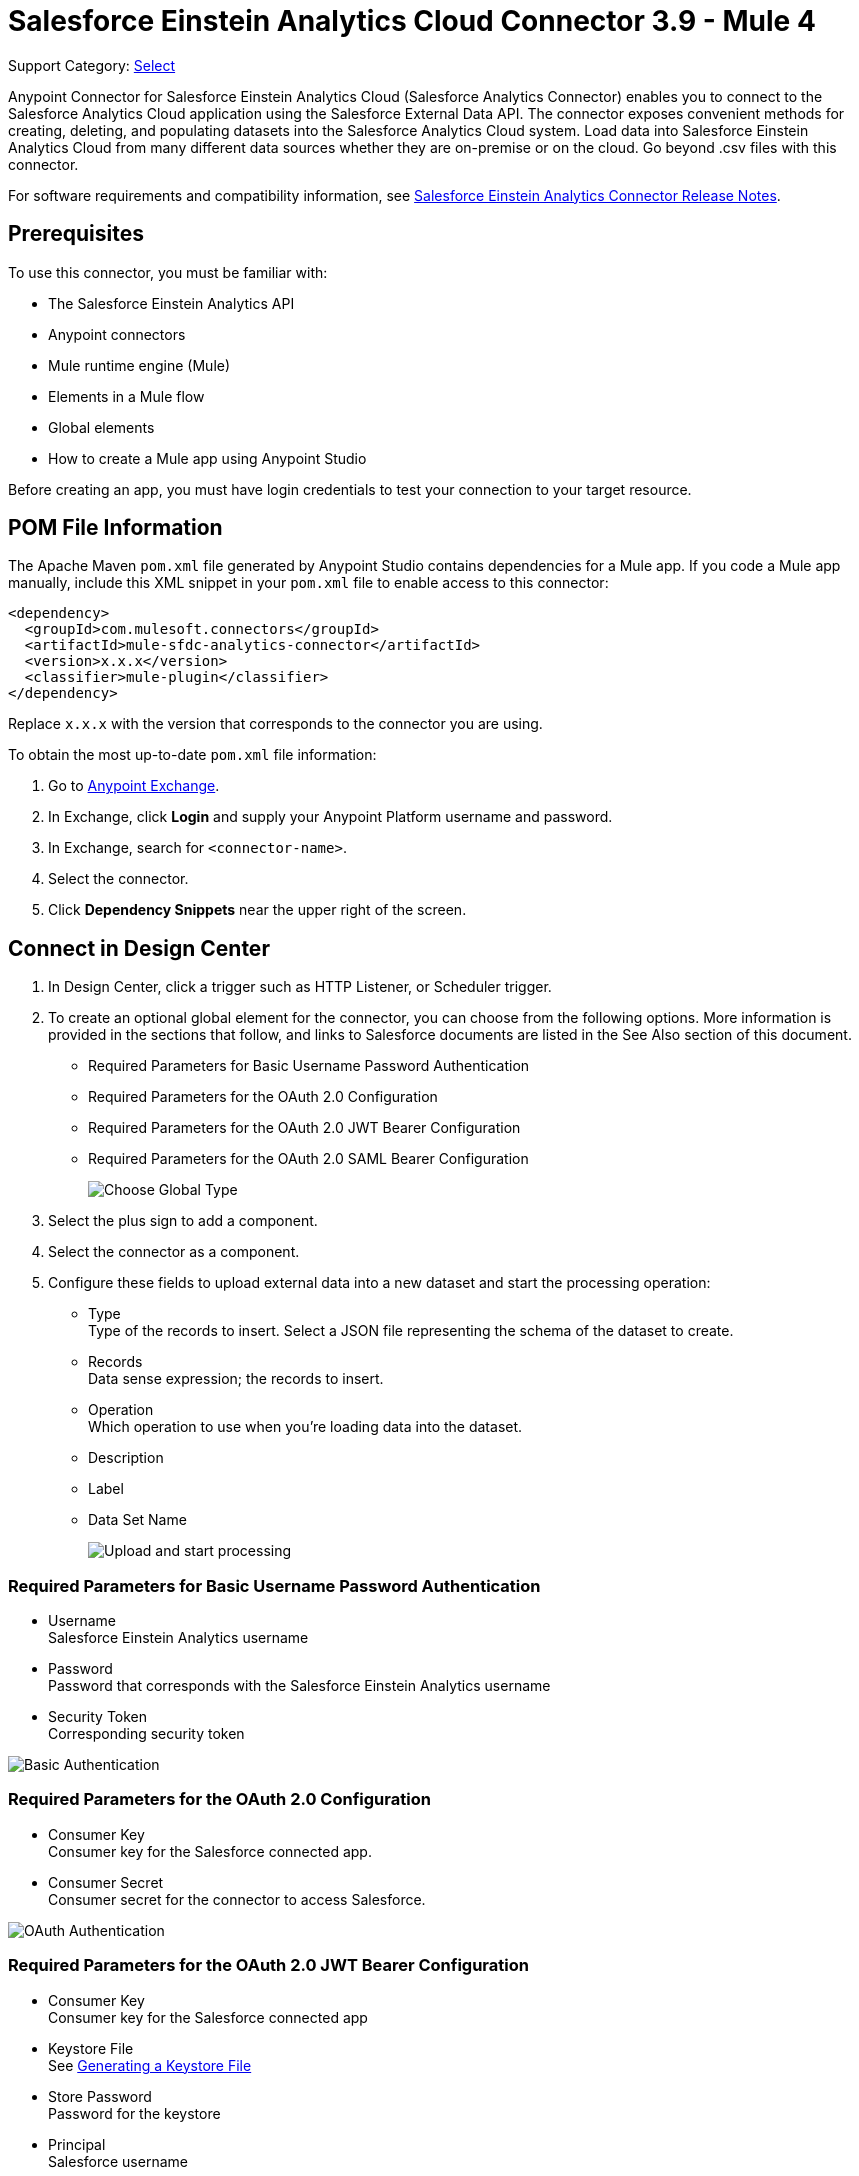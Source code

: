 = Salesforce Einstein Analytics Cloud Connector 3.9 - Mule 4
:page-aliases: connectors::salesforce/salesforce-analytics-connector.adoc

Support Category: https://www.mulesoft.com/legal/versioning-back-support-policy#anypoint-connectors[Select]

Anypoint Connector for Salesforce Einstein Analytics Cloud (Salesforce Analytics Connector) enables you to connect to the Salesforce Analytics Cloud application using the Salesforce External Data API. The connector exposes convenient methods for creating, deleting, and populating datasets into the Salesforce Analytics Cloud system. Load data into Salesforce Einstein Analytics Cloud from many different data sources whether they are on-premise or on the cloud. Go beyond .csv files with this connector.

For software requirements and compatibility information, see xref:release-notes::connector/salesforce-analytics-connector-release-notes-mule-4.adoc[Salesforce Einstein Analytics Connector Release Notes].

== Prerequisites

To use this connector, you must be familiar with:

* The Salesforce Einstein Analytics API
* Anypoint connectors
* Mule runtime engine (Mule)
* Elements in a Mule flow
* Global elements
* How to create a Mule app using Anypoint Studio

Before creating an app, you must have login credentials to test your connection to your target resource.

== POM File Information

The Apache Maven `pom.xml` file generated by Anypoint Studio contains dependencies for a Mule app. If you code a Mule app manually, include this XML snippet in your `pom.xml` file to enable access to this connector:

[source,xml,linenums]
----
<dependency>
  <groupId>com.mulesoft.connectors</groupId>
  <artifactId>mule-sfdc-analytics-connector</artifactId>
  <version>x.x.x</version>
  <classifier>mule-plugin</classifier>
</dependency>
----

Replace `x.x.x` with the version that corresponds to the connector you are using.

To obtain the most up-to-date `pom.xml` file information:

. Go to https://www.mulesoft.com/exchange/[Anypoint Exchange].
. In Exchange, click *Login* and supply your Anypoint Platform username and password.
. In Exchange, search for `<connector-name>`.
. Select the connector.
. Click *Dependency Snippets* near the upper right of the screen.

== Connect in Design Center

. In Design Center, click a trigger such as  HTTP Listener, or Scheduler trigger.
. To create an optional global element for the connector, you can choose from the following options. More information is provided in the sections that follow, and links to Salesforce documents are listed in the See Also section of this document.
+
* Required Parameters for Basic Username Password Authentication
* Required Parameters for the OAuth 2.0 Configuration
* Required Parameters for the OAuth 2.0 JWT Bearer Configuration
* Required Parameters for the OAuth 2.0 SAML Bearer Configuration
+
image::salesforce-analytics-choose-global-type.png[Choose Global Type]
+
. Select the plus sign to add a component.
. Select the connector as a component.
. Configure these fields to upload external data into a new dataset and start the processing operation:
+
** Type +
Type of the records to insert. Select a JSON file representing the schema of the dataset to create.
** Records +
Data sense expression; the records to insert.
** Operation +
Which operation to use when you’re loading data into the dataset.
** Description
** Label
** Data Set Name
+
image::salesforce-analytics-upload-and-start.png[Upload and start processing]

=== Required Parameters for Basic Username Password Authentication

* Username +
Salesforce Einstein Analytics username
* Password +
Password that corresponds with the Salesforce Einstein Analytics username
* Security Token +
Corresponding security token

image::salesforce-analytics-dc-basic-auth.png[Basic Authentication]

=== Required Parameters for the OAuth 2.0 Configuration

* Consumer Key +
Consumer key for the Salesforce connected app.
* Consumer Secret +
Consumer secret for the connector to access Salesforce.

image::salesforce-analytics-dc-oauth.png[OAuth Authentication]

=== Required Parameters for the OAuth 2.0 JWT Bearer Configuration

* Consumer Key +
Consumer key for the Salesforce connected app
* Keystore File +
See <<generating-keystore,Generating a Keystore File>>
* Store Password +
Password for the keystore
* Principal +
Salesforce username

image::salesforce-analytics-dc-jwt.png[JWT Bearer Configuration]

==== Required Parameters for the OAuth 2.0 SAML Bearer Configuration

* Consumer Key +
Consumer key for the Salesforce connected app.
* Keystore File +
Path to the keystore used to sign data during authentication. Note that only the Java keystore format is allowed.
* Store Password +
Keystore password.
* Principal +
Salesforce username.

image::salesforce-analytics-saml.png[SAML Bearer Configuration]

[[generating-keystore]]
==== Generating a Keystore File

The Keystore is the path to the keystore used to sign data during authentication. The following example shows how to generate a JKS file:


. Go to your Mule workspace, and open the command prompt (for Windows) or Terminal (for Mac).
. Type `keytool -genkeypair -alias salesforce-cert -keyalg RSA -keystore salesforce-cert.jks` and press enter.
. Enter the following details:
+
** Password for the keystore
** Your first name and last name
** Your organization unit
** Name of your city, state, and the two letter code of your county
+
The system generates a Java keystore file containing a private or public key-pair in your workspace.
+
. Provide the file path for the keystore in your connector configuration.
+
Type `keytool -exportcert -alias salesforce-cert -file salesforce-cert.crt -keystore salesforce-cert.jks` and press enter.
+
The system now exports the public key from the keystore into the workspace. This is the public key that you need to enter in your Salesforce instance.
+
. Verify that you have both the keystore (`salesforce-cert.jks`)
and the public key (`salesforce-cert.crt`) files in your workspace.

== Add the Connector in Studio

. In Studio, create a Mule project.
. In the Mule Palette view, click *(X) Search in Exchange*.
. In *Add Modules to Project*, type "analytics" in the search field.
. Click this connector's name in *Available modules*.
. Click *Add*.
. Click *Finish*.

=== Configure the Connector in Studio

. Drag the desired Salesforce Analytics operation to the Studio canvas.
. To create a global element for the connector, on the *General* tab, configure the authentication as described in the authentication sections.
+
The following authentication connection types are available: +
+
* <<basic-authentication,Username Password>>
* <<oauth2,OAuth 2.0>>
* <<oauth2-jwt,OAuth 2.0 JWT>>
* <<oauth2-saml,OAuth 2.0 SAML Bearer>>
. Configure these fields to upload external data into new dataset and start the processing operation:
** Type +
Type of the records to insert. Select a JSON file representing the schema of the dataset to create.
** Records +
DataSense expression; the records to insert.
** Operation +
Specify the operation to use when you’re loading data into a dataset.
** Description
** Label
** Data Set Name
+
image::salesforce-analytics-studio-upload-and-start.png[Upload external data]

[[basic-authentication]]
=== Username Password

On the *General* tab of the *Global Element Properties* screen, enter the following information to configure Basic authentication:

* *Username* +
Enter the Salesforce username.
* *Password* +
Enter the corresponding password.
* *Security Token* +
Enter the corresponding security token.

The following screenshot shows an example of configuring Basic authentication:

.Basic authentication fields
image::salesforce-analytics-basic.png[To configure authentication, select `Basic` in the *Connection* field and then complete the fields on the *General* tab.]

[[oauth2]]
=== OAuth 2.0

On the *General* tab of the *Global Element Properties* screen, enter the following information to configure OAuth 2.0 authentication:

* *Consumer Key* +
Consumer key for the Salesforce connected app.
* *Consumer Secret* +
Consumer secret for the connector to access Salesforce.

The following screenshot shows an example of configuring the OAuth 2.0 authentication:

.OAuth 2.0 authentication fields
image::salesforce-analytics-oauth.png[To configure authentication, select `OAuth 2.0` in the *Connection* field and then complete the fields on the *General* tab.]

[[oauth2-jwt]]
=== OAuth 2.0 JWT

On the *General* tab of the *Global Element Properties* screen, enter the following information to configure OAuth 2.0 JWT authentication:

* *Consumer Key* +
Consumer key for the Salesforce connected app
* *Keystore File* +
See <<generating-keystore,Generating a Keystore File>>
* *Store Password* +
Password for the keystore
* *Principal* +
Salesforce username

.OAuth 2.0 JWT authentication fields
image::salesforce-analytics-jwt.png[To configure authentication, select `OAuth 2.0 JWT` in the *Connection* field and then complete the fields on the *General* tab.]

[[oauth2-saml]]
=== OAuth 2.0 SAML Bearer

On the *General* tab of the *Global Element Properties* screen, enter the following information to configure OAuth 2.0 SAML Bearer authentication:

* *Consumer Key* +
Consumer key for the Salesforce connected app
* *Keystore File* +
See <<generating-keystore,Generating a Keystore File>>
** *Store Password* +
Password for the keystore.
** Principal +
Salesforce username

.OAuth 2.0 SAML Bearer authentication fields
image::salesforce-analytics-saml.png[To configure authentication, select `OAuth 2.0 SAML Bearer` in the *Connection* field and then complete the fields on the *General* tab.]

== Use Case: Studio

This use case provides an example of how to use the Salesforce Einstein Analytics Connector and contains this end to end flow:

* Uses an HTTP Listener as the input source.
* Configures a connection using a username, password, and the security token.
* Uses a Salesforce Analytics operation with the parameters to use.

The example that follows contains these components:

* HTTP Listener, which accepts data from HTTP requests.
* Transform Message, which provides the records input data required by Salesforce Einstein Analytics connector.

[source,dataweave,linenums]
----
%dw 2.0
output application/java
---
[
	{
		"Id": 1,
		"Country": "Country",
		"City": "City",
		"Year": 428742153,
		"Distance": 284644936,
		"Currencies":
		[
			"EUR",
			"USD"
		],
		"CreationDate": "20/12/2017" as Date {format: "dd/MM/yyyy"}
	},
	{
		"Id": 2,
		"Country": "Country",
		"City": "City",
		"Year": 1432651434,
		"Distance": 1336594394,
		"Currencies":
		[
			"EUR",
			"USD",
			"HUF"
		],
		"CreationDate": "20/12/2017" as Date {format: "dd/MM/yyyy"}
	}
]
----

* Salesforce Analytics Connector, which connects with Salesforce, and performs an operation to push data into Salesforce Einstein Analytics Cloud.

image::salesforce-analytics-studio-use-case.png[Use case]

== Use Case: XML

Paste the XML code provided in this example into the Configuration XML tab in Anypoint Studio to experiment with the flow described in the previous section.

Keep in mind that you must still provide the `metadata.json` file describing the schema of the dataset to be created.

[source,xml,linenums]
----
<?xml version="1.0" encoding="UTF-8"?>

<mule xmlns:salesforce-analytics="http://www.mulesoft.org/schema/mule/salesforce-analytics"
xmlns:ee="http://www.mulesoft.org/schema/mule/ee/core"
xmlns:http="http://www.mulesoft.org/schema/mule/http"
xmlns:file="http://www.mulesoft.org/schema/mule/file"
xmlns="http://www.mulesoft.org/schema/mule/core"
xmlns:doc="http://www.mulesoft.org/schema/mule/documentation"
xmlns:xsi="http://www.w3.org/2001/XMLSchema-instance"
xsi:schemaLocation="http://www.mulesoft.org/schema/mule/core
http://www.mulesoft.org/schema/mule/core/current/mule.xsd
http://www.mulesoft.org/schema/mule/file
http://www.mulesoft.org/schema/mule/file/current/mule-file.xsd
http://www.mulesoft.org/schema/mule/http
http://www.mulesoft.org/schema/mule/http/current/mule-http.xsd
http://www.mulesoft.org/schema/mule/ee/core
http://www.mulesoft.org/schema/mule/ee/core/current/mule-ee.xsd
http://www.mulesoft.org/schema/mule/salesforce-analytics
http://www.mulesoft.org/schema/mule/salesforce-analytics/current/mule-salesforce-analytics.xsd">
 	<configuration-properties file="mule-app.properties" />
	<http:listener-config name="HTTP_Listener_config" doc:name="HTTP Listener config" >
		<http:listener-connection host="0.0.0.0" port="8081" />
	</http:listener-config>
	<salesforce-analytics:salesforce-analytics-config
	  name="Salesforce_Analytics_Salesforce_Analytics"
	  doc:name="Salesforce Analytics Salesforce Analytics" >
		<salesforce-analytics:basic-connection username="${salesforce.username}"
		   password="${salesforce.password}" securityToken="${salesforce.securityToken}"
		   url="${salesforce.url}"/>
	</salesforce-analytics:salesforce-analytics-config>
	<flow name="upload-all-in-one-with-append" >
		<http:listener doc:name="Listener" config-ref="HTTP_Listener_config" path="append"/>
		<ee:transform doc:name="Transform Message" >
			<ee:message >
				<ee:set-payload ><![CDATA[%dw 2.0
output application/java
---
[
	{
		"Id": 1,
		"Country": "Country",
		"City": "City",
		"Year": 428742153,
		"Distance": 284644936,
		"Currencies":
		[
			"EUR",
			"USD"
		],
		"CreationDate": "20/12/2017" as Date {format: "dd/MM/yyyy"}
	},
	{
		"Id": 2,
		"Country": "Country",
		"City": "City",
		"Year": 1432651434,
		"Distance": 1336594394,
		"Currencies":
		[
			"EUR",
			"USD",
			"HUF"
		],
		"CreationDate": "20/12/2017" as Date {format: "dd/MM/yyyy"}
	}
]]]></ee:set-payload>
			</ee:message>
		</ee:transform>
		<salesforce-analytics:upload-external-data-into-new-data-set-and-start-processing
		  doc:name="Upload external data into new data set and start processing"
		  config-ref="Salesforce_Analytics_Salesforce_Analytics" operation="APPEND"
		  description="${allInOne.dataSetDescription}" label="${allInOne.dataSetLabel}"
		  dataSetName="${allInOne.dataSetName}" edgemartContainer="${allInOne.dataSetContainerName}"
		  type="metadata.json" notificationSent="ALWAYS" notificationEmail="${notification.email}"/>
	</flow>
</mule>
----

== See Also

* xref:connectors::introduction/introduction-to-anypoint-connectors.adoc[Introduction to Anypoint Connectors]
* https://www.mulesoft.com/exchange/com.mulesoft.connectors/mule-sfdc-analytics-connector/[Salesforce Einstein Analytics Connector on Exchange]
* https://developer.salesforce.com/docs/atlas.en-us.bi_dev_guide_ext_data.meta/bi_dev_guide_ext_data/[Salesforce External Data API].
* For Required Parameters for Basic Username Password Authentication see https://developer.salesforce.com/docs/atlas.en-us.api.meta/api/sforce_api_calls_login.htm[Salesforce Basic Authentication]
* For Required Parameters for the OAuth 2.0 Configuration see https://help.salesforce.com/apex/HTViewHelpDoc?id=remoteaccess_oauth_web_server_flow.htm&language=en_US[Salesforce OAuth 2.0]
* For Required Parameters for the OAuth 2.0 JWT Bearer Configuration see https://help.salesforce.com/HTViewHelpDoc?id=remoteaccess_oauth_jwt_flow.htm[Salesforce OAuth 2.0 JWT Bearer]
* For Required Parameters for the OAuth 2.0 SAML Bearer Configuration see https://help.salesforce.com/apex/HTViewHelpDoc?id=remoteaccess_oauth_SAML_bearer_flow.htm&language=en_US[Salesforce OAuth 2.0 SAML Bearer]
* https://help.mulesoft.com[MuleSoft Help Center]
